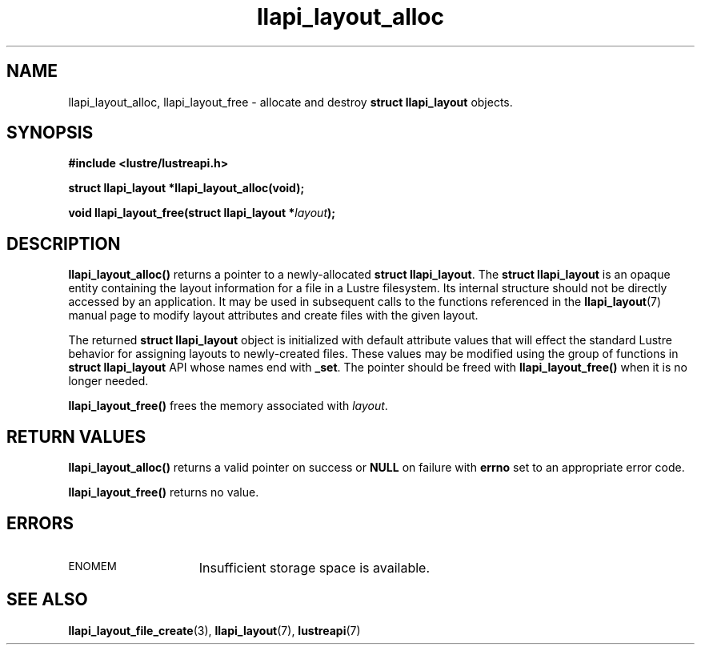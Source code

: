 .TH llapi_layout_alloc 3 "2013 Oct 31" "Lustre User API"
.SH NAME
llapi_layout_alloc, llapi_layout_free \- allocate and destroy
.B struct llapi_layout
objects.
.SH SYNOPSIS
.nf
.B #include <lustre/lustreapi.h>
.sp
.BI "struct llapi_layout *llapi_layout_alloc(void);"
.sp
.BI "void llapi_layout_free(struct llapi_layout *"layout );
.sp
.fi
.SH DESCRIPTION
.LP
.B llapi_layout_alloc()
returns a pointer to a newly-allocated
.BR "struct llapi_layout" .
The
.B struct llapi_layout
is an opaque entity containing the layout information for a file in a
Lustre filesystem.  Its internal structure should not be directly
accessed by an application.  It may be used in
subsequent calls to the functions referenced in the
.BR llapi_layout (7)
manual page to modify layout attributes and create files with the given
layout.
.PP
The returned
.B struct llapi_layout
object is initialized with default attribute values that will effect the
standard Lustre behavior for assigning layouts to newly-created files.
These values may be modified using the group of
functions in
.B struct llapi_layout
API whose names end with
.BR _set .
The pointer should be freed with
.B llapi_layout_free()
when it is no longer needed.
.PP
.B llapi_layout_free()
frees the memory associated with
.IR layout .
.SH RETURN VALUES
.PP
.B llapi_layout_alloc()
returns a valid pointer on success or
.B NULL
on failure with
.B errno
set to an appropriate error code.
.sp
.B llapi_layout_free()
returns no value.
.SH ERRORS
.TP 15
.SM ENOMEM
Insufficient storage space is available.
.SH "SEE ALSO"
.BR llapi_layout_file_create (3),
.BR llapi_layout (7),
.BR lustreapi (7)
